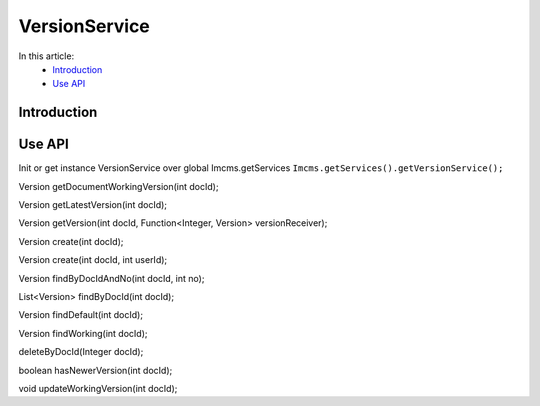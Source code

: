 VersionService
==============


In this article:
    - `Introduction`_
    - `Use API`_



Introduction
------------

Use API
-------

Init or get instance VersionService over global Imcms.getServices ``Imcms.getServices().getVersionService();``

.. code-block:: jsp

Version getDocumentWorkingVersion(int docId);

Version getLatestVersion(int docId);

Version getVersion(int docId, Function<Integer, Version> versionReceiver);

Version create(int docId);

Version create(int docId, int userId);

Version findByDocIdAndNo(int docId, int no);

List<Version> findByDocId(int docId);

Version findDefault(int docId);

Version findWorking(int docId);

deleteByDocId(Integer docId);

boolean hasNewerVersion(int docId);

void updateWorkingVersion(int docId);
